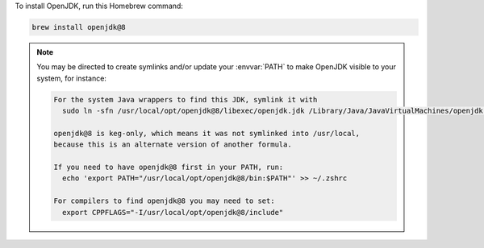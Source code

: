 To install OpenJDK, run this Homebrew command:

.. code-block:: shell

   brew install openjdk@8

.. note::

   You may be directed to create symlinks and/or update your :envvar:`PATH` to make OpenJDK visible to your system, for instance:

   .. code-block:: text

      For the system Java wrappers to find this JDK, symlink it with
        sudo ln -sfn /usr/local/opt/openjdk@8/libexec/openjdk.jdk /Library/Java/JavaVirtualMachines/openjdk-8.jdk

      openjdk@8 is keg-only, which means it was not symlinked into /usr/local,
      because this is an alternate version of another formula.

      If you need to have openjdk@8 first in your PATH, run:
        echo 'export PATH="/usr/local/opt/openjdk@8/bin:$PATH"' >> ~/.zshrc

      For compilers to find openjdk@8 you may need to set:
        export CPPFLAGS="-I/usr/local/opt/openjdk@8/include"
